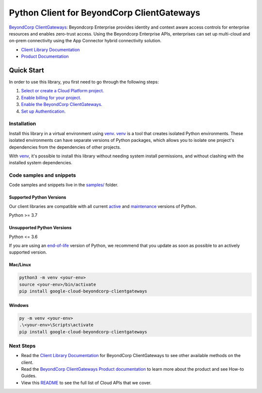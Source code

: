 Python Client for BeyondCorp ClientGateways
===========================================

|preview| |pypi| |versions|

`BeyondCorp ClientGateways`_: Beyondcorp Enterprise provides identity and context aware access controls for enterprise resources and enables zero-trust access. Using the Beyondcorp Enterprise APIs, enterprises can set up multi-cloud and on-prem connectivity using the App Connector hybrid connectivity solution.

- `Client Library Documentation`_
- `Product Documentation`_

.. |preview| image:: https://img.shields.io/badge/support-preview-orange.svg
   :target: https://github.com/googleapis/google-cloud-python/blob/main/README.rst#stability-levels
.. |pypi| image:: https://img.shields.io/pypi/v/google-cloud-beyondcorp-clientgateways.svg
   :target: https://pypi.org/project/google-cloud-beyondcorp-clientgateways/
.. |versions| image:: https://img.shields.io/pypi/pyversions/google-cloud-beyondcorp-clientgateways.svg
   :target: https://pypi.org/project/google-cloud-beyondcorp-clientgateways/
.. _BeyondCorp ClientGateways: https://cloud.google.com/beyondcorp/
.. _Client Library Documentation: https://cloud.google.com/python/docs/reference/beyondcorpclientgateways/latest/summary_overview
.. _Product Documentation:  https://cloud.google.com/beyondcorp/

Quick Start
-----------

In order to use this library, you first need to go through the following steps:

1. `Select or create a Cloud Platform project.`_
2. `Enable billing for your project.`_
3. `Enable the BeyondCorp ClientGateways.`_
4. `Set up Authentication.`_

.. _Select or create a Cloud Platform project.: https://console.cloud.google.com/project
.. _Enable billing for your project.: https://cloud.google.com/billing/docs/how-to/modify-project#enable_billing_for_a_project
.. _Enable the BeyondCorp ClientGateways.:  https://cloud.google.com/beyondcorp/
.. _Set up Authentication.: https://googleapis.dev/python/google-api-core/latest/auth.html

Installation
~~~~~~~~~~~~

Install this library in a virtual environment using `venv`_. `venv`_ is a tool that
creates isolated Python environments. These isolated environments can have separate
versions of Python packages, which allows you to isolate one project's dependencies
from the dependencies of other projects.

With `venv`_, it's possible to install this library without needing system
install permissions, and without clashing with the installed system
dependencies.

.. _`venv`: https://docs.python.org/3/library/venv.html


Code samples and snippets
~~~~~~~~~~~~~~~~~~~~~~~~~

Code samples and snippets live in the `samples/`_ folder.

.. _samples/: https://github.com/googleapis/google-cloud-python/tree/main/packages/google-cloud-beyondcorp-clientgateways/samples


Supported Python Versions
^^^^^^^^^^^^^^^^^^^^^^^^^
Our client libraries are compatible with all current `active`_ and `maintenance`_ versions of
Python.

Python >= 3.7

.. _active: https://devguide.python.org/devcycle/#in-development-main-branch
.. _maintenance: https://devguide.python.org/devcycle/#maintenance-branches

Unsupported Python Versions
^^^^^^^^^^^^^^^^^^^^^^^^^^^
Python <= 3.6

If you are using an `end-of-life`_
version of Python, we recommend that you update as soon as possible to an actively supported version.

.. _end-of-life: https://devguide.python.org/devcycle/#end-of-life-branches

Mac/Linux
^^^^^^^^^

.. code-block:: console

    python3 -m venv <your-env>
    source <your-env>/bin/activate
    pip install google-cloud-beyondcorp-clientgateways


Windows
^^^^^^^

.. code-block:: console

    py -m venv <your-env>
    .\<your-env>\Scripts\activate
    pip install google-cloud-beyondcorp-clientgateways

Next Steps
~~~~~~~~~~

-  Read the `Client Library Documentation`_ for BeyondCorp ClientGateways
   to see other available methods on the client.
-  Read the `BeyondCorp ClientGateways Product documentation`_ to learn
   more about the product and see How-to Guides.
-  View this `README`_ to see the full list of Cloud
   APIs that we cover.

.. _BeyondCorp ClientGateways Product documentation:  https://cloud.google.com/beyondcorp/
.. _README: https://github.com/googleapis/google-cloud-python/blob/main/README.rst

